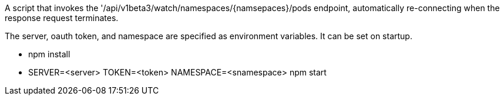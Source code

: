 A script that invokes the '/api/v1beta3/watch/namespaces/{namsepaces}/pods endpoint,
automatically re-connecting when the response request terminates.

The server, oauth token, and namespace are specified as environment variables.  It can be set on startup.

* npm install
* SERVER=<server> TOKEN=<token> NAMESPACE=<snamespace> npm start
